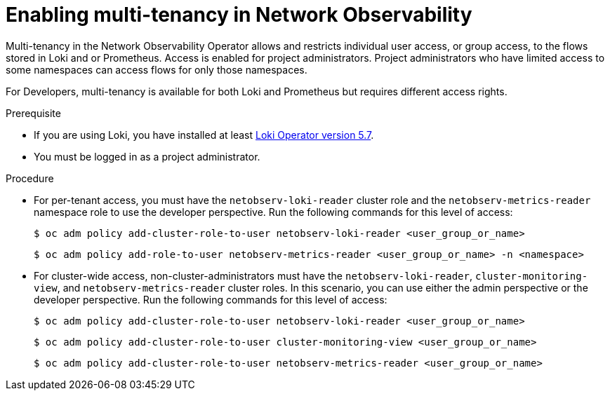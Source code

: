 // Module included in the following assemblies:
//
// network_observability/installing-operators.adoc

:_mod-docs-content-type: PROCEDURE
[id="network-observability-multi-tenancy_{context}"]
= Enabling multi-tenancy in Network Observability

Multi-tenancy in the Network Observability Operator allows and restricts individual user access, or group access, to the flows stored in Loki and or Prometheus. Access is enabled for project administrators. Project administrators who have limited access to some namespaces can access flows for only those namespaces.

For Developers, multi-tenancy is available for both Loki and Prometheus but requires different access rights.

.Prerequisite
* If you are using Loki, you have installed at least link:https://catalog.redhat.com/software/containers/openshift-logging/loki-rhel8-operator/622b46bcae289285d6fcda39[Loki Operator version 5.7].
* You must be logged in as a project administrator.

.Procedure

*  For per-tenant access, you must have the `netobserv-loki-reader` cluster role and the `netobserv-metrics-reader` namespace role to use the developer perspective. Run the following commands for this level of access:
+
[source, terminal]
----
$ oc adm policy add-cluster-role-to-user netobserv-loki-reader <user_group_or_name>
----
+
[source,terminal]
----
$ oc adm policy add-role-to-user netobserv-metrics-reader <user_group_or_name> -n <namespace>
----

* For cluster-wide access, non-cluster-administrators must have the `netobserv-loki-reader`, `cluster-monitoring-view`, and `netobserv-metrics-reader` cluster roles. In this scenario, you can use either the admin perspective or the developer perspective. Run the following commands for this level of access:
+
[source,terminal]
----
$ oc adm policy add-cluster-role-to-user netobserv-loki-reader <user_group_or_name>
----
+
[source,terminal]
----
$ oc adm policy add-cluster-role-to-user cluster-monitoring-view <user_group_or_name>
----
+
[source,terminal]
----
$ oc adm policy add-cluster-role-to-user netobserv-metrics-reader <user_group_or_name>
----
